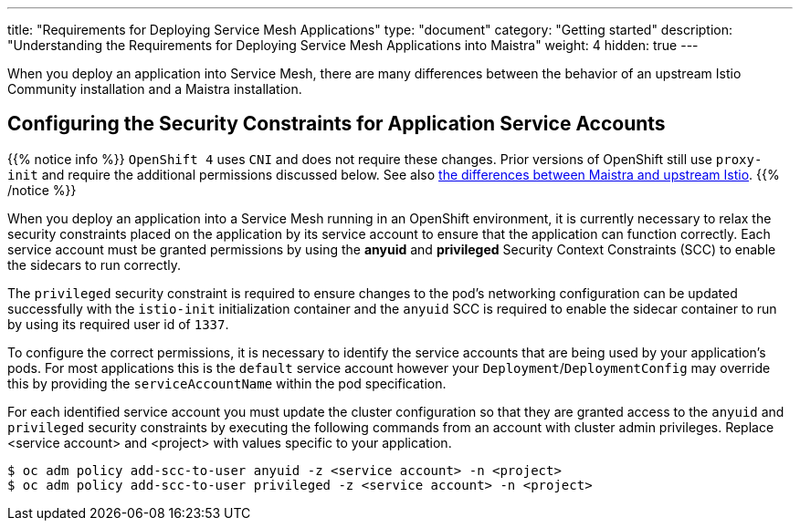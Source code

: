 ---
title: "Requirements for Deploying Service Mesh Applications"
type: "document"
category: "Getting started"
description: "Understanding the Requirements for Deploying Service Mesh Applications into Maistra"
weight: 4
hidden: true
---

When you deploy an application into Service Mesh, there are many differences between the behavior of an upstream Istio Community installation and a Maistra installation.

== Configuring the Security Constraints for Application Service Accounts

{{% notice info %}}
`OpenShift 4` uses `CNI` and does not require these changes. Prior versions of OpenShift still use `proxy-init` and require the additional permissions discussed below. See also link:../../comparison-with-istio/[the differences between Maistra and upstream Istio].
{{% /notice %}}

When you deploy an application into a Service Mesh running in an OpenShift environment, it is currently necessary to relax the security constraints placed on the application by its service account to ensure that the application can function correctly. Each service account must be granted permissions by using the *anyuid* and *privileged* Security Context Constraints (SCC) to enable the sidecars to run correctly.

The `privileged` security constraint is required to ensure changes to the pod's networking configuration can be updated successfully with the `istio-init` initialization container and the `anyuid` SCC is required to enable the sidecar container to run by using its required user id of `1337`.

To configure the correct permissions, it is necessary to identify the service accounts that are being used by your application's pods. For most applications this is the `default` service account however your `Deployment`/`DeploymentConfig` may override this by providing the `serviceAccountName` within the pod specification.

For each identified service account you must update the cluster configuration so that they are granted access to the `anyuid` and `privileged` security constraints by executing the following commands from an account with cluster admin privileges. Replace <service account> and <project> with values specific to your application.

```
$ oc adm policy add-scc-to-user anyuid -z <service account> -n <project>
$ oc adm policy add-scc-to-user privileged -z <service account> -n <project>
```
